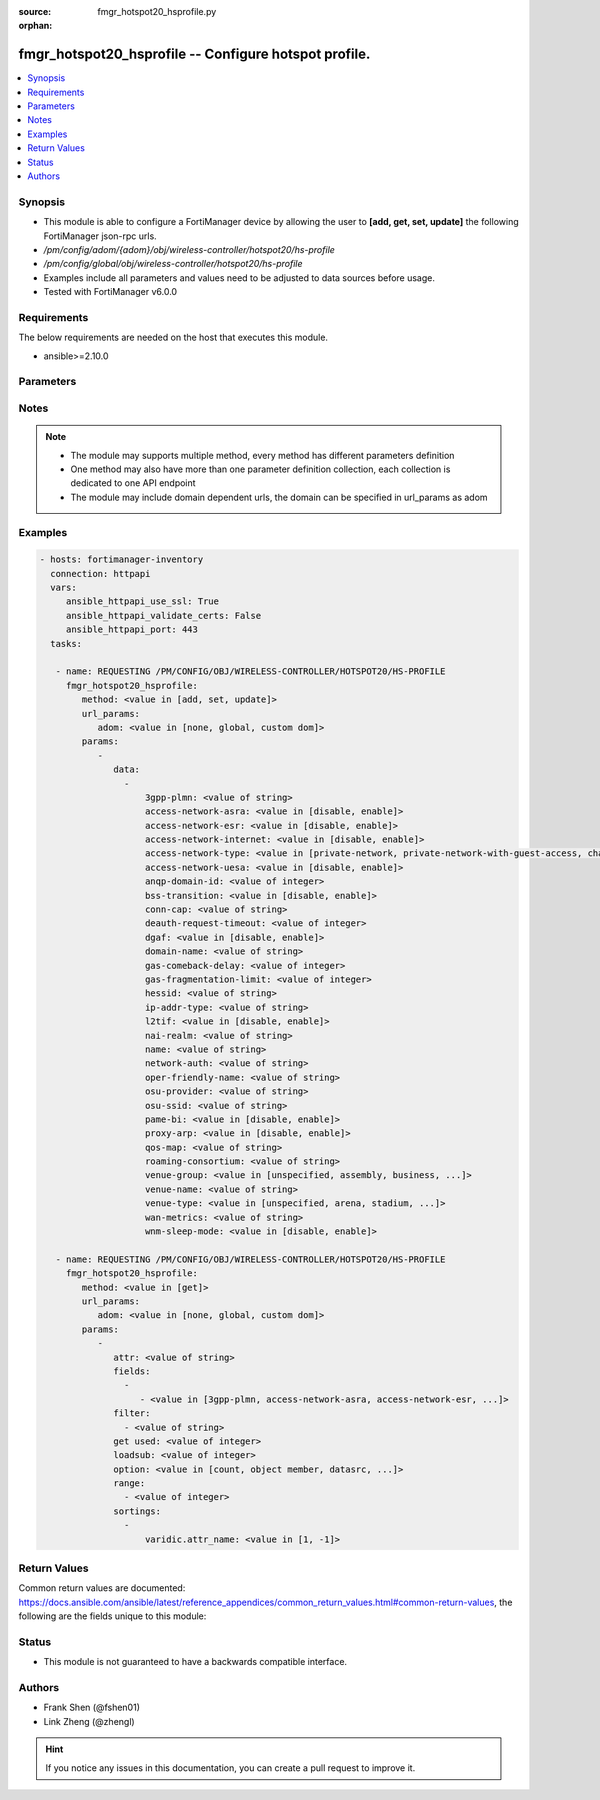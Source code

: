 :source: fmgr_hotspot20_hsprofile.py

:orphan:

.. _fmgr_hotspot20_hsprofile:

fmgr_hotspot20_hsprofile -- Configure hotspot profile.
++++++++++++++++++++++++++++++++++++++++++++++++++++++

.. versionadded:: 2.10

.. contents::
   :local:
   :depth: 1


Synopsis
--------

- This module is able to configure a FortiManager device by allowing the user to **[add, get, set, update]** the following FortiManager json-rpc urls.
- `/pm/config/adom/{adom}/obj/wireless-controller/hotspot20/hs-profile`
- `/pm/config/global/obj/wireless-controller/hotspot20/hs-profile`
- Examples include all parameters and values need to be adjusted to data sources before usage.
- Tested with FortiManager v6.0.0


Requirements
------------
The below requirements are needed on the host that executes this module.

- ansible>=2.10.0



Parameters
----------

.. raw:: html

 <ul>
 <li><span class="li-head">url_params</span> - parameters in url path <span class="li-normal">type: dict</span> <span class="li-required">required: true</span></li>
 <ul class="ul-self">
 <li><span class="li-head">adom</span> - the domain prefix <span class="li-normal">type: str</span> <span class="li-normal"> choices: none, global, custom dom</span></li>
 </ul>
 <li><span class="li-head">parameters for method: [add, set, update]</span> - Configure hotspot profile.</li>
 <ul class="ul-self">
 <li><span class="li-head">data</span> - No description for the parameter <span class="li-normal">type: array</span> <ul class="ul-self">
 <li><span class="li-head">3gpp-plmn</span> - 3GPP PLMN name. <span class="li-normal">type: str</span> </li>
 <li><span class="li-head">access-network-asra</span> - Enable/disable additional step required for access (ASRA). <span class="li-normal">type: str</span>  <span class="li-normal">choices: [disable, enable]</span> </li>
 <li><span class="li-head">access-network-esr</span> - Enable/disable emergency services reachable (ESR). <span class="li-normal">type: str</span>  <span class="li-normal">choices: [disable, enable]</span> </li>
 <li><span class="li-head">access-network-internet</span> - Enable/disable connectivity to the Internet. <span class="li-normal">type: str</span>  <span class="li-normal">choices: [disable, enable]</span> </li>
 <li><span class="li-head">access-network-type</span> - Access network type. <span class="li-normal">type: str</span>  <span class="li-normal">choices: [private-network, private-network-with-guest-access, chargeable-public-network, free-public-network, personal-device-network, emergency-services-only-network, test-or-experimental, wildcard]</span> </li>
 <li><span class="li-head">access-network-uesa</span> - Enable/disable unauthenticated emergency service accessible (UESA). <span class="li-normal">type: str</span>  <span class="li-normal">choices: [disable, enable]</span> </li>
 <li><span class="li-head">anqp-domain-id</span> - ANQP Domain ID (0-65535). <span class="li-normal">type: int</span> </li>
 <li><span class="li-head">bss-transition</span> - Enable/disable basic service set (BSS) transition Support. <span class="li-normal">type: str</span>  <span class="li-normal">choices: [disable, enable]</span> </li>
 <li><span class="li-head">conn-cap</span> - Connection capability name. <span class="li-normal">type: str</span> </li>
 <li><span class="li-head">deauth-request-timeout</span> - Deauthentication request timeout (in seconds). <span class="li-normal">type: int</span> </li>
 <li><span class="li-head">dgaf</span> - Enable/disable downstream group-addressed forwarding (DGAF). <span class="li-normal">type: str</span>  <span class="li-normal">choices: [disable, enable]</span> </li>
 <li><span class="li-head">domain-name</span> - Domain name. <span class="li-normal">type: str</span> </li>
 <li><span class="li-head">gas-comeback-delay</span> - GAS comeback delay (0 or 100 - 4000 milliseconds, default = 500). <span class="li-normal">type: int</span> </li>
 <li><span class="li-head">gas-fragmentation-limit</span> - GAS fragmentation limit (512 - 4096, default = 1024). <span class="li-normal">type: int</span> </li>
 <li><span class="li-head">hessid</span> - Homogeneous extended service set identifier (HESSID). <span class="li-normal">type: str</span> </li>
 <li><span class="li-head">ip-addr-type</span> - IP address type name. <span class="li-normal">type: str</span> </li>
 <li><span class="li-head">l2tif</span> - Enable/disable Layer 2 traffic inspection and filtering. <span class="li-normal">type: str</span>  <span class="li-normal">choices: [disable, enable]</span> </li>
 <li><span class="li-head">nai-realm</span> - NAI realm list name. <span class="li-normal">type: str</span> </li>
 <li><span class="li-head">name</span> - Hotspot profile name. <span class="li-normal">type: str</span> </li>
 <li><span class="li-head">network-auth</span> - Network authentication name. <span class="li-normal">type: str</span> </li>
 <li><span class="li-head">oper-friendly-name</span> - Operator friendly name. <span class="li-normal">type: str</span> </li>
 <li><span class="li-head">osu-provider</span> - Manually selected list of OSU provider(s). <span class="li-normal">type: str</span> </li>
 <li><span class="li-head">osu-ssid</span> - Online sign up (OSU) SSID. <span class="li-normal">type: str</span> </li>
 <li><span class="li-head">pame-bi</span> - Enable/disable Pre-Association Message Exchange BSSID Independent (PAME-BI). <span class="li-normal">type: str</span>  <span class="li-normal">choices: [disable, enable]</span> </li>
 <li><span class="li-head">proxy-arp</span> - Enable/disable Proxy ARP. <span class="li-normal">type: str</span>  <span class="li-normal">choices: [disable, enable]</span> </li>
 <li><span class="li-head">qos-map</span> - QoS MAP set ID. <span class="li-normal">type: str</span> </li>
 <li><span class="li-head">roaming-consortium</span> - Roaming consortium list name. <span class="li-normal">type: str</span> </li>
 <li><span class="li-head">venue-group</span> - Venue group. <span class="li-normal">type: str</span>  <span class="li-normal">choices: [unspecified, assembly, business, educational, factory, institutional, mercantile, residential, storage, utility, vehicular, outdoor]</span> </li>
 <li><span class="li-head">venue-name</span> - Venue name. <span class="li-normal">type: str</span> </li>
 <li><span class="li-head">venue-type</span> - Venue type. <span class="li-normal">type: str</span>  <span class="li-normal">choices: [unspecified, arena, stadium, passenger-terminal, amphitheater, amusement-park, place-of-worship, convention-center, library, museum, restaurant, theater, bar, coffee-shop, zoo-or-aquarium, emergency-center, doctor-office, bank, fire-station, police-station, post-office, professional-office, research-facility, attorney-office, primary-school, secondary-school, university-or-college, factory, hospital, long-term-care-facility, rehab-center, group-home, prison-or-jail, retail-store, grocery-market, auto-service-station, shopping-mall, gas-station, private, hotel-or-motel, dormitory, boarding-house, automobile, airplane, bus, ferry, ship-or-boat, train, motor-bike, muni-mesh-network, city-park, rest-area, traffic-control, bus-stop, kiosk]</span> </li>
 <li><span class="li-head">wan-metrics</span> - WAN metric name. <span class="li-normal">type: str</span> </li>
 <li><span class="li-head">wnm-sleep-mode</span> - Enable/disable wireless network management (WNM) sleep mode. <span class="li-normal">type: str</span>  <span class="li-normal">choices: [disable, enable]</span> </li>
 </ul>
 </ul>
 <li><span class="li-head">parameters for method: [get]</span> - Configure hotspot profile.</li>
 <ul class="ul-self">
 <li><span class="li-head">attr</span> - The name of the attribute to retrieve its datasource. <span class="li-normal">type: str</span> </li>
 <li><span class="li-head">fields</span> - No description for the parameter <span class="li-normal">type: array</span> <ul class="ul-self">
 <li><span class="li-head">{no-name}</span> - No description for the parameter <span class="li-normal">type: array</span> <ul class="ul-self">
 <li><span class="li-head">{no-name}</span> - No description for the parameter <span class="li-normal">type: str</span>  <span class="li-normal">choices: [3gpp-plmn, access-network-asra, access-network-esr, access-network-internet, access-network-type, access-network-uesa, anqp-domain-id, bss-transition, conn-cap, deauth-request-timeout, dgaf, domain-name, gas-comeback-delay, gas-fragmentation-limit, hessid, ip-addr-type, l2tif, nai-realm, name, network-auth, oper-friendly-name, osu-provider, osu-ssid, pame-bi, proxy-arp, qos-map, roaming-consortium, venue-group, venue-name, venue-type, wan-metrics, wnm-sleep-mode]</span> </li>
 </ul>
 </ul>
 <li><span class="li-head">filter</span> - No description for the parameter <span class="li-normal">type: array</span> <ul class="ul-self">
 <li><span class="li-head">{no-name}</span> - No description for the parameter <span class="li-normal">type: str</span> </li>
 </ul>
 <li><span class="li-head">get used</span> - No description for the parameter <span class="li-normal">type: int</span> </li>
 <li><span class="li-head">loadsub</span> - Enable or disable the return of any sub-objects. <span class="li-normal">type: int</span> </li>
 <li><span class="li-head">option</span> - Set fetch option for the request. <span class="li-normal">type: str</span>  <span class="li-normal">choices: [count, object member, datasrc, get reserved, syntax]</span> </li>
 <li><span class="li-head">range</span> - No description for the parameter <span class="li-normal">type: array</span> <ul class="ul-self">
 <li><span class="li-head">{no-name}</span> - No description for the parameter <span class="li-normal">type: int</span> </li>
 </ul>
 <li><span class="li-head">sortings</span> - No description for the parameter <span class="li-normal">type: array</span> <ul class="ul-self">
 <li><span class="li-head">{attr_name}</span> - No description for the parameter <span class="li-normal">type: int</span>  <span class="li-normal">choices: [1, -1]</span> </li>
 </ul>
 </ul>
 </ul>






Notes
-----
.. note::

   - The module may supports multiple method, every method has different parameters definition

   - One method may also have more than one parameter definition collection, each collection is dedicated to one API endpoint

   - The module may include domain dependent urls, the domain can be specified in url_params as adom

Examples
--------

.. code-block:: yaml+jinja

 - hosts: fortimanager-inventory
   connection: httpapi
   vars:
      ansible_httpapi_use_ssl: True
      ansible_httpapi_validate_certs: False
      ansible_httpapi_port: 443
   tasks:

    - name: REQUESTING /PM/CONFIG/OBJ/WIRELESS-CONTROLLER/HOTSPOT20/HS-PROFILE
      fmgr_hotspot20_hsprofile:
         method: <value in [add, set, update]>
         url_params:
            adom: <value in [none, global, custom dom]>
         params:
            -
               data:
                 -
                     3gpp-plmn: <value of string>
                     access-network-asra: <value in [disable, enable]>
                     access-network-esr: <value in [disable, enable]>
                     access-network-internet: <value in [disable, enable]>
                     access-network-type: <value in [private-network, private-network-with-guest-access, chargeable-public-network, ...]>
                     access-network-uesa: <value in [disable, enable]>
                     anqp-domain-id: <value of integer>
                     bss-transition: <value in [disable, enable]>
                     conn-cap: <value of string>
                     deauth-request-timeout: <value of integer>
                     dgaf: <value in [disable, enable]>
                     domain-name: <value of string>
                     gas-comeback-delay: <value of integer>
                     gas-fragmentation-limit: <value of integer>
                     hessid: <value of string>
                     ip-addr-type: <value of string>
                     l2tif: <value in [disable, enable]>
                     nai-realm: <value of string>
                     name: <value of string>
                     network-auth: <value of string>
                     oper-friendly-name: <value of string>
                     osu-provider: <value of string>
                     osu-ssid: <value of string>
                     pame-bi: <value in [disable, enable]>
                     proxy-arp: <value in [disable, enable]>
                     qos-map: <value of string>
                     roaming-consortium: <value of string>
                     venue-group: <value in [unspecified, assembly, business, ...]>
                     venue-name: <value of string>
                     venue-type: <value in [unspecified, arena, stadium, ...]>
                     wan-metrics: <value of string>
                     wnm-sleep-mode: <value in [disable, enable]>

    - name: REQUESTING /PM/CONFIG/OBJ/WIRELESS-CONTROLLER/HOTSPOT20/HS-PROFILE
      fmgr_hotspot20_hsprofile:
         method: <value in [get]>
         url_params:
            adom: <value in [none, global, custom dom]>
         params:
            -
               attr: <value of string>
               fields:
                 -
                    - <value in [3gpp-plmn, access-network-asra, access-network-esr, ...]>
               filter:
                 - <value of string>
               get used: <value of integer>
               loadsub: <value of integer>
               option: <value in [count, object member, datasrc, ...]>
               range:
                 - <value of integer>
               sortings:
                 -
                     varidic.attr_name: <value in [1, -1]>



Return Values
-------------


Common return values are documented: https://docs.ansible.com/ansible/latest/reference_appendices/common_return_values.html#common-return-values, the following are the fields unique to this module:


.. raw:: html

 <ul>
 <li><span class="li-return"> return values for method: [add, set, update]</span> </li>
 <ul class="ul-self">
 <li><span class="li-return">status</span>
 - No description for the parameter <span class="li-normal">type: dict</span> <ul class="ul-self">
 <li> <span class="li-return"> code </span> - No description for the parameter <span class="li-normal">type: int</span>  </li>
 <li> <span class="li-return"> message </span> - No description for the parameter <span class="li-normal">type: str</span>  </li>
 </ul>
 <li><span class="li-return">url</span>
 - No description for the parameter <span class="li-normal">type: str</span>  <span class="li-normal">example: /pm/config/adom/{adom}/obj/wireless-controller/hotspot20/hs-profile</span>  </li>
 </ul>
 <li><span class="li-return"> return values for method: [get]</span> </li>
 <ul class="ul-self">
 <li><span class="li-return">data</span>
 - No description for the parameter <span class="li-normal">type: array</span> <ul class="ul-self">
 <li> <span class="li-return"> 3gpp-plmn </span> - 3GPP PLMN name. <span class="li-normal">type: str</span>  </li>
 <li> <span class="li-return"> access-network-asra </span> - Enable/disable additional step required for access (ASRA). <span class="li-normal">type: str</span>  </li>
 <li> <span class="li-return"> access-network-esr </span> - Enable/disable emergency services reachable (ESR). <span class="li-normal">type: str</span>  </li>
 <li> <span class="li-return"> access-network-internet </span> - Enable/disable connectivity to the Internet. <span class="li-normal">type: str</span>  </li>
 <li> <span class="li-return"> access-network-type </span> - Access network type. <span class="li-normal">type: str</span>  </li>
 <li> <span class="li-return"> access-network-uesa </span> - Enable/disable unauthenticated emergency service accessible (UESA). <span class="li-normal">type: str</span>  </li>
 <li> <span class="li-return"> anqp-domain-id </span> - ANQP Domain ID (0-65535). <span class="li-normal">type: int</span>  </li>
 <li> <span class="li-return"> bss-transition </span> - Enable/disable basic service set (BSS) transition Support. <span class="li-normal">type: str</span>  </li>
 <li> <span class="li-return"> conn-cap </span> - Connection capability name. <span class="li-normal">type: str</span>  </li>
 <li> <span class="li-return"> deauth-request-timeout </span> - Deauthentication request timeout (in seconds). <span class="li-normal">type: int</span>  </li>
 <li> <span class="li-return"> dgaf </span> - Enable/disable downstream group-addressed forwarding (DGAF). <span class="li-normal">type: str</span>  </li>
 <li> <span class="li-return"> domain-name </span> - Domain name. <span class="li-normal">type: str</span>  </li>
 <li> <span class="li-return"> gas-comeback-delay </span> - GAS comeback delay (0 or 100 - 4000 milliseconds, default = 500). <span class="li-normal">type: int</span>  </li>
 <li> <span class="li-return"> gas-fragmentation-limit </span> - GAS fragmentation limit (512 - 4096, default = 1024). <span class="li-normal">type: int</span>  </li>
 <li> <span class="li-return"> hessid </span> - Homogeneous extended service set identifier (HESSID). <span class="li-normal">type: str</span>  </li>
 <li> <span class="li-return"> ip-addr-type </span> - IP address type name. <span class="li-normal">type: str</span>  </li>
 <li> <span class="li-return"> l2tif </span> - Enable/disable Layer 2 traffic inspection and filtering. <span class="li-normal">type: str</span>  </li>
 <li> <span class="li-return"> nai-realm </span> - NAI realm list name. <span class="li-normal">type: str</span>  </li>
 <li> <span class="li-return"> name </span> - Hotspot profile name. <span class="li-normal">type: str</span>  </li>
 <li> <span class="li-return"> network-auth </span> - Network authentication name. <span class="li-normal">type: str</span>  </li>
 <li> <span class="li-return"> oper-friendly-name </span> - Operator friendly name. <span class="li-normal">type: str</span>  </li>
 <li> <span class="li-return"> osu-provider </span> - Manually selected list of OSU provider(s). <span class="li-normal">type: str</span>  </li>
 <li> <span class="li-return"> osu-ssid </span> - Online sign up (OSU) SSID. <span class="li-normal">type: str</span>  </li>
 <li> <span class="li-return"> pame-bi </span> - Enable/disable Pre-Association Message Exchange BSSID Independent (PAME-BI). <span class="li-normal">type: str</span>  </li>
 <li> <span class="li-return"> proxy-arp </span> - Enable/disable Proxy ARP. <span class="li-normal">type: str</span>  </li>
 <li> <span class="li-return"> qos-map </span> - QoS MAP set ID. <span class="li-normal">type: str</span>  </li>
 <li> <span class="li-return"> roaming-consortium </span> - Roaming consortium list name. <span class="li-normal">type: str</span>  </li>
 <li> <span class="li-return"> venue-group </span> - Venue group. <span class="li-normal">type: str</span>  </li>
 <li> <span class="li-return"> venue-name </span> - Venue name. <span class="li-normal">type: str</span>  </li>
 <li> <span class="li-return"> venue-type </span> - Venue type. <span class="li-normal">type: str</span>  </li>
 <li> <span class="li-return"> wan-metrics </span> - WAN metric name. <span class="li-normal">type: str</span>  </li>
 <li> <span class="li-return"> wnm-sleep-mode </span> - Enable/disable wireless network management (WNM) sleep mode. <span class="li-normal">type: str</span>  </li>
 </ul>
 <li><span class="li-return">status</span>
 - No description for the parameter <span class="li-normal">type: dict</span> <ul class="ul-self">
 <li> <span class="li-return"> code </span> - No description for the parameter <span class="li-normal">type: int</span>  </li>
 <li> <span class="li-return"> message </span> - No description for the parameter <span class="li-normal">type: str</span>  </li>
 </ul>
 <li><span class="li-return">url</span>
 - No description for the parameter <span class="li-normal">type: str</span>  <span class="li-normal">example: /pm/config/adom/{adom}/obj/wireless-controller/hotspot20/hs-profile</span>  </li>
 </ul>
 </ul>





Status
------

- This module is not guaranteed to have a backwards compatible interface.


Authors
-------

- Frank Shen (@fshen01)
- Link Zheng (@zhengl)


.. hint::

    If you notice any issues in this documentation, you can create a pull request to improve it.



